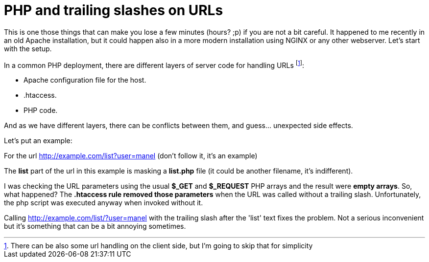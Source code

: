 = PHP and trailing slashes on URLs


This is one those things that can make you lose a few minutes (hours? ;p) if you are not a bit careful. It happened to me recently in an old Apache installation, but it could happen also in a more modern installation using NGINX or any other webserver. Let's start with the setup.

In a common PHP deployment, there are different layers of server code for handling URLs footnote:[There can be also some url handling on the client side, but I'm going to skip that for simplicity]: 

* Apache configuration file for the host.
* .htaccess.
* PHP code.

And as we have different layers, there can be conflicts between them, and guess... unexpected side effects.

Let's put an example:

For the url http://example.com/list?user=manel (don't follow it, it's an example)

The *list* part of the url in this example is masking a *list.php* file (it could be another filename, it's indifferent). 

I was checking the URL parameters using the usual *$_GET* and *$_REQUEST* PHP arrays and the result were *empty arrays*. So, what happened? The *.htaccess rule removed those parameters* when the URL was called without a trailing slash. Unfortunately, the php script was executed anyway when invoked without it.   

Calling http://example.com/list/?user=manel with the trailing slash after the 'list' text fixes the problem. Not a serious inconvenient but it's something that can be a bit annoying sometimes.
